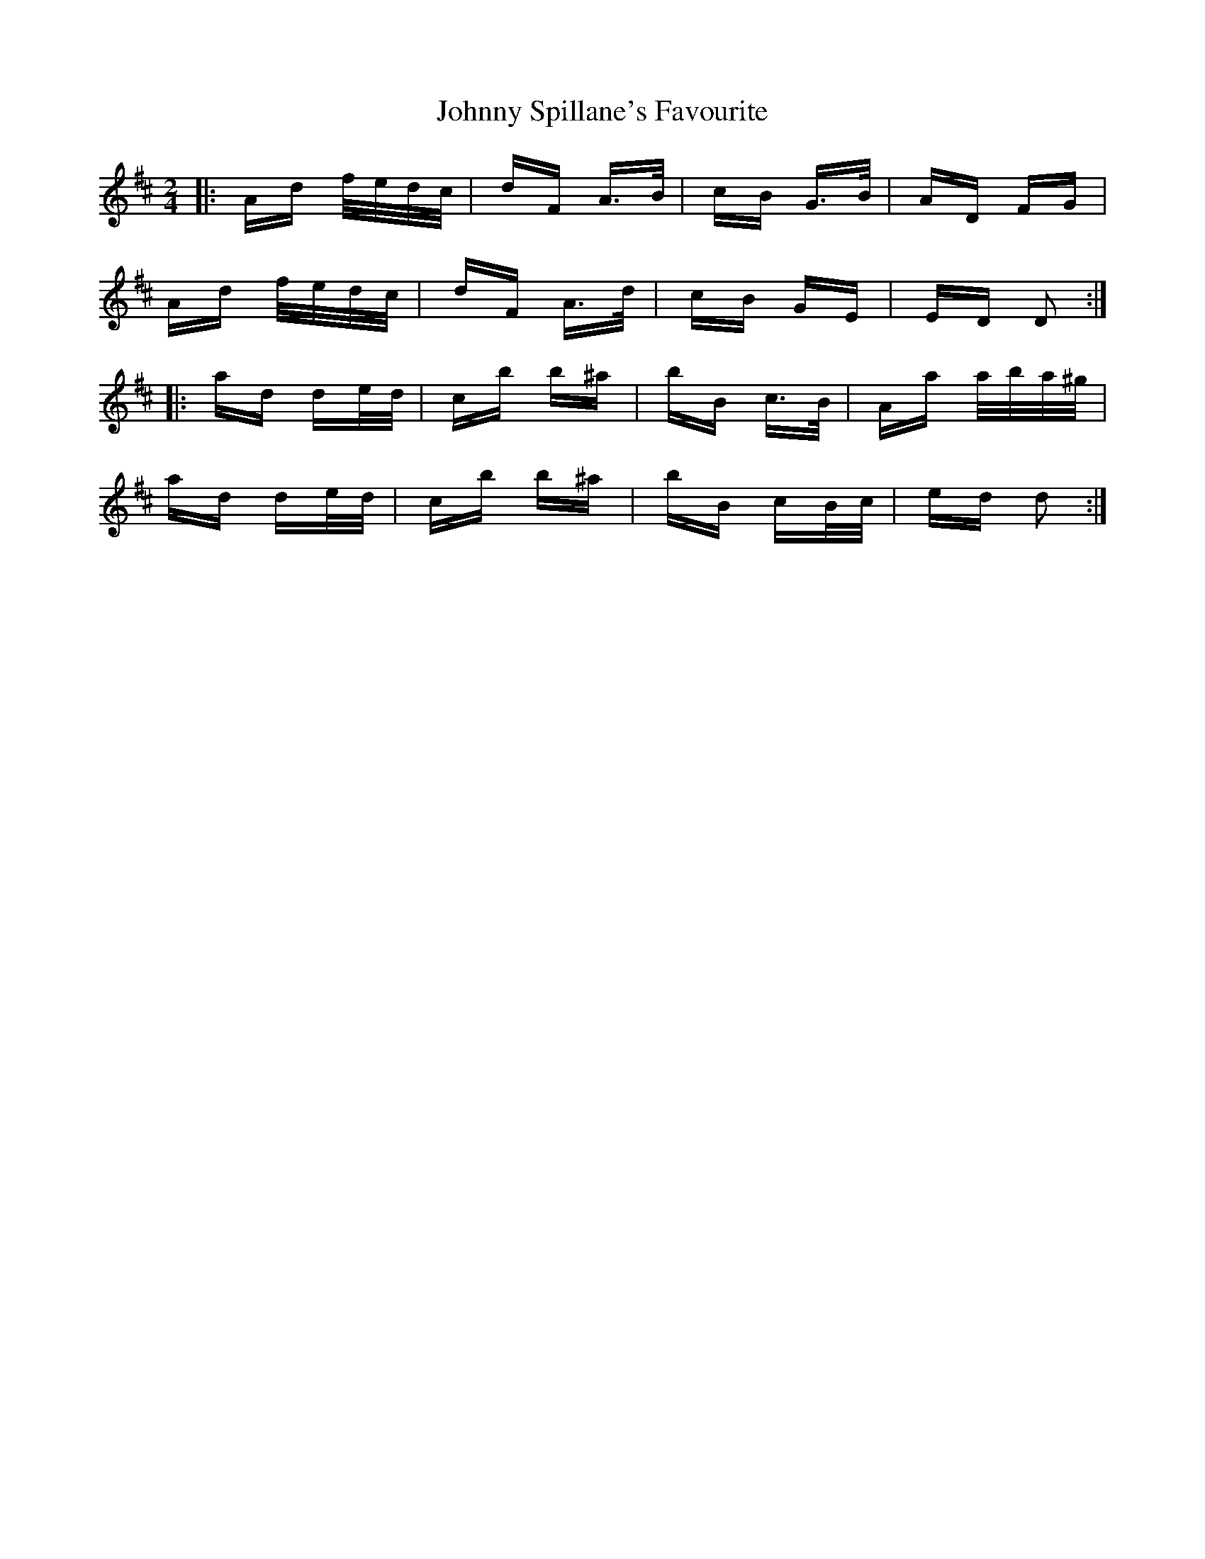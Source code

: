 X: 20808
T: Johnny Spillane's Favourite
R: polka
M: 2/4
K: Dmajor
|:Ad f/e/d/c/|dF A>B|cB G>B|AD FG|
Ad f/e/d/c/|dF A>d|cB GE|ED D2:|
|:ad de/d/|cb b^a|bB c>B|Aa a/b/a/^g/|
ad de/d/|cb b^a|bB cB/c/|ed d2:|

